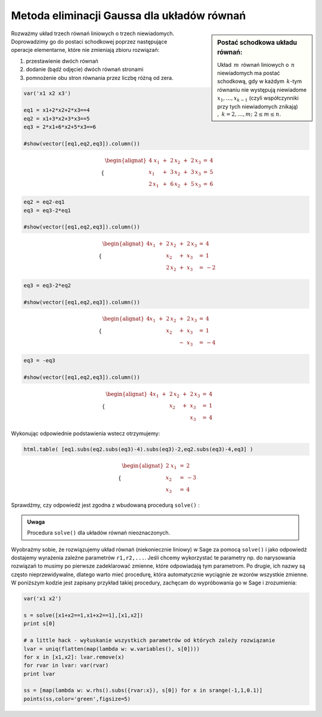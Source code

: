 .. -*- coding: utf-8 -*-

Metoda eliminacji Gaussa dla układów równań
-------------------------------------------

.. sidebar:: Postać schodkowa układu równań:

   Układ :math:`\,m\,` równań liniowych o :math:`\,n\,` niewiadomych ma postać
   schodkową, gdy w każdym :math:`\,k`-tym równaniu nie występują
   niewiadome :math:`x_1,\dots,x_{k-1}` (czyli współczynniki przy tych
   niewiadomych znikają) :math:`,\ \ k=2,\dots,m;\ \ 2\le m\le n.` 

| Rozważmy układ trzech równań liniowych o trzech niewiadomych.
 
| Doprowadzimy go do postaci schodkowej poprzez następujące
| operacje elementarne, które nie zmieniają zbioru rozwiązań:

#. przestawienie dwóch równań
#. dodanie (bądź odjęcie) dwóch równań stronami
#. pomnożenie obu stron równania przez liczbę różną od zera.
              
.. code-block:: python

   var('x1 x2 x3')

   eq1 = x1+2*x2+2*x3==4
   eq2 = x1+3*x2+3*x3==5
   eq3 = 2*x1+6*x2+5*x3==6

   #show(vector([eq1,eq2,eq3]).column())

.. math::

   \begin{cases}\begin{alignat*}{4}
   \  x_1 & {\,} + {\,} & 2\,x_2 & {\,} + {\,} & 2\,x_3 & {\;} = {\;} & 4 \\
      x_1 & {\,} + {\,} & 3\,x_2 & {\,} + {\,} & 3\,x_3 & {\;} = {\;} & 5 \\
   2\,x_1 & {\,} + {\,} & 6\,x_2 & {\,} + {\,} & 5\,x_3 & {\;} = {\;} & 6
   \end{alignat*}\end{cases}

.. code-block:: python

    eq2 = eq2-eq1
    eq3 = eq3-2*eq1

    #show(vector([eq1,eq2,eq3]).column())
    
.. math::

   \begin{cases}\begin{alignat*}{4}
   x_1 & {\,} + {\,} & 2\,x_2 & {\,} + {\,} & 2\,x_3 & {\;} = {} &  4 \\
       &             &    x_2 & {\,} + {\,} &    x_3 & {\;} = {} &  1 \\
       &             & 2\,x_2 & {\,} + {\,} &    x_3 & {\;} = {} & -2
   \end{alignat*}\end{cases}

.. code-block:: python

   eq3 = eq3-2*eq2

   #show(vector([eq1,eq2,eq3]).column())
    
.. math::

   \begin{cases}\begin{alignat*}{4}
   x_1 & {\,} + {\,} & 2\,x_2 & {\,} + {\,} & 2\,x_3 & {\;} = {} &  4 \\
       &             &    x_2 & {\,} + {\,} &    x_3 & {\;} = {} &  1 \\
       &             &        & {\,} - {\,} &    x_3 & {\;} = {} & -4
   \end{alignat*}\end{cases}

.. code-block:: python

   eq3 = -eq3

   #show(vector([eq1,eq2,eq3]).column())
   
.. math::

   \begin{cases}\begin{alignat*}{4}
   x_1 & {\,} + {\,} & 2\,x_2 & {\,} + {\,} & 2\,x_3 & {\;} = {\;} & 4 \\
       &             &    x_2 & {\,} + {\,} &    x_3 & {\;} = {\;} & 1 \\
       &             &        &             &    x_3 & {\;} = {\;} & 4
   \end{alignat*}\end{cases}

Wykonując odpowiednie podstawienia wstecz otrzymujemy:

.. code-block:: python

   html.table( [eq1.subs(eq2.subs(eq3)-4).subs(eq3)-2,eq2.subs(eq3)-4,eq3] )
  
.. math::
   
   \begin{cases}\begin{alignat*}{2}
   \  x_1 & {\,} = {} &  2 \\
      x_2 & {\,} = {} & -3 \\
      x_3 & {\,} = {} &  4
   \end{alignat*}\end{cases}

Sprawdźmy, czy odpowiedź jest zgodna z wbudowaną procedurą  ``solve()`` :

.. sagecellserver::

   var('x1 x2 x3')

   eq1 = x1+2*x2+2*x3==4
   eq2 = x1+3*x2+3*x3==5
   eq3 = 2*x1+6*x2+5*x3==6

   show(solve([eq1,eq2,eq3],[x1,x2,x3]))

.. admonition:: Uwaga

   | Procedura ``solve()`` dla układów równań nieoznaczonych.

Wyobraźmy sobie, że rozwiązujemy układ równań (niekoniecznie
liniowy) w Sage za pomocą ``solve()`` i jako odpowiedź dostajemy
wyrażenia zależne parametrów ``r1,r2,...``. Jeśli chcemy
wykorzystać te parametry np. do narysowania rozwiązań to musimy po
pierwsze zadeklarować zmienne, które odpowiadają tym parametrom. Po
drugie, ich nazwy są często nieprzewidywalne, dlatego warto mieć
procedurę, która automatycznie wyciągnie ze wzorów wszystkie
zmienne. W poniższym kodzie jest zapisany przykład takiej
procedury, zachęcam do wypróbowania go w Sage i zrozumienia:

.. code-block:: python

   var('x1 x2')

   s = solve([x1+x2==1,x1+x2==1],[x1,x2])
   print s[0]

   # a little hack - wyłuskanie wszystkich parametrów od których zależy rozwiązanie
   lvar = uniq(flatten(map(lambda w: w.variables(), s[0])))
   for x in [x1,x2]: lvar.remove(x)
   for rvar in lvar: var(rvar)
   print lvar

   ss = [map(lambda w: w.rhs().subs({rvar:x}), s[0]) for x in srange(-1,1,0.1)]
   points(ss,color='green',figsize=5)

